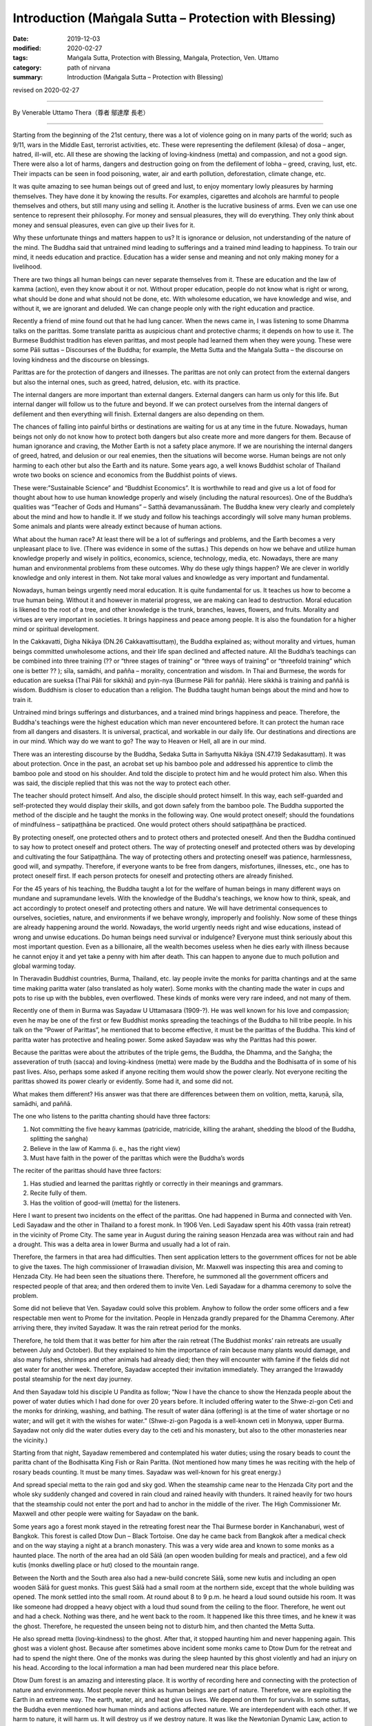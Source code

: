 ===============================================================================
Introduction (Maṅgala Sutta – Protection with Blessing)
===============================================================================

:date: 2019-12-03
:modified: 2020-02-27
:tags: Maṅgala Sutta, Protection with Blessing, Maṅgala, Protection, Ven. Uttamo
:category: path of nirvana
:summary: Introduction (Maṅgala Sutta – Protection with Blessing)

revised on 2020-02-27

------

By Venerable Uttamo Thera（尊者 鄔達摩 長老）

------

Starting from the beginning of the 21st century, there was a lot of violence going on in many parts of the world; such as 9/11, wars in the Middle East, terrorist activities, etc. These were representing the defilement (kilesa) of dosa – anger, hatred, ill-will, etc. All these are showing the lacking of loving-kindness (metta) and compassion, and not a good sign. There were also a lot of harms, dangers and destruction going on from the defilement of lobha – greed, craving, lust, etc. Their impacts can be seen in food poisoning, water, air and earth pollution, deforestation, climate change, etc.

It was quite amazing to see human beings out of greed and lust, to enjoy momentary lowly pleasures by harming themselves. They have done it by knowing the results. For examples, cigarettes and alcohols are harmful to people themselves and others, but still many using and selling it. Another is the lucrative business of arms. Even we can use one sentence to represent their philosophy. For money and sensual pleasures, they will do everything. They only think about money and sensual pleasures, even can give up their lives for it.

Why these unfortunate things and matters happen to us? It is ignorance or delusion, not understanding of the nature of the mind. The Buddha said that untrained mind leading to sufferings and a trained mind leading to happiness. To train our mind, it needs education and practice. Education has a wider sense and meaning and not only making money for a livelihood.

There are two things all human beings can never separate themselves from it. These are education and the law of kamma (action), even they know about it or not. Without proper education, people do not know what is right or wrong, what should be done and what should not be done, etc. With wholesome education, we have knowledge and wise, and without it, we are ignorant and deluded. We can change people only with the right education and practice.

Recently a friend of mine found out that he had lung cancer. When the news came in, I was listening to some Dhamma talks on the parittas. Some translate paritta as auspicious chant and protective charms; it depends on how to use it. The Burmese Buddhist tradition has eleven parittas, and most people had learned them when they were young. These were some Pāli suttas – Discourses of the Buddha; for example, the Metta Sutta and the Maṅgala Sutta – the discourse on loving kindness and the discourse on blessings.

Parittas are for the protection of dangers and illnesses. The parittas are not only can protect from the external dangers but also the internal ones, such as greed, hatred, delusion, etc. with its practice.

The internal dangers are more important than external dangers. External dangers can harm us only for this life. But internal danger will follow us to the future and beyond. If we can protect ourselves from the internal dangers of defilement and then everything will finish. External dangers are also depending on them.

The chances of falling into painful births or destinations are waiting for us at any time in the future. Nowadays, human beings not only do not know how to protect both dangers but also create more and more dangers for them. Because of human ignorance and craving, the Mother Earth is not a safety place anymore. If we are nourishing the internal dangers of greed, hatred, and delusion or our real enemies, then the situations will become worse. Human beings are not only harming to each other but also the Earth and its nature. Some years ago, a well knows Buddhist scholar of Thailand wrote two books on science and economics from the Buddhist points of views.

These were:”Sustainable Science” and “Buddhist Economics”. It is worthwhile to read and give us a lot of food for thought about how to use human knowledge properly and wisely (including the natural resources). One of the Buddha’s qualities was “Teacher of Gods and Humans” – Satthā devamanussānaṁ. The Buddha knew very clearly and completely about the mind and how to handle it. If we study and follow his teachings accordingly will solve many human problems. Some animals and plants were already extinct because of human actions.

What about the human race? At least there will be a lot of sufferings and problems, and the Earth becomes a very unpleasant place to live. (There was evidence in some of the suttas.) This depends on how we behave and utilize human knowledge properly and wisely in politics, economics, science, technology, media, etc. Nowadays, there are many human and environmental problems from these outcomes. Why do these ugly things happen? We are clever in worldly knowledge and only interest in them. Not take moral values and knowledge as very important and fundamental.

Nowadays, human beings urgently need moral education. It is quite fundamental for us. It teaches us how to become a true human being. Without it and however in material progress, we are making can lead to destruction. Moral education is likened to the root of a tree, and other knowledge is the trunk, branches, leaves, flowers, and fruits. Morality and virtues are very important in societies. It brings happiness and peace among people. It is also the foundation for a higher mind or spiritual development.

In the Cakkavatti, Digha Nikāya (DN.26 Cakkavattisuttaṃ), the Buddha explained as; without morality and virtues, human beings committed unwholesome actions, and their life span declined and affected nature. All the Buddha’s teachings can be combined into three training (?? or “three stages of training” or “three ways of training” or “threefold training” which one is better ?? ); sīla, samādhi, and pañña – morality, concentration and wisdom. In Thai and Burmese, the words for education are sueksa (Thai Pāli for sikkhā) and pyin-nya (Burmese Pāli for paññā). Here sikkhā is training and paññā is wisdom. Buddhism is closer to education than a religion. The Buddha taught human beings about the mind and how to train it.

Untrained mind brings sufferings and disturbances, and a trained mind brings happiness and peace. Therefore, the Buddha's teachings were the highest education which man never encountered before. It can protect the human race from all dangers and disasters. It is universal, practical, and workable in our daily life. Our destinations and directions are in our mind. Which way do we want to go? The way to Heaven or Hell, all are in our mind.

There was an interesting discourse by the Buddha, Sedaka Sutta in Saṁyutta Nikāya (SN.47.19 Sedakasuttaṃ). It was about protection. Once in the past, an acrobat set up his bamboo pole and addressed his apprentice to climb the bamboo pole and stood on his shoulder. And told the disciple to protect him and he would protect him also. When this was said, the disciple replied that this was not the way to protect each other.

The teacher should protect himself. And also, the disciple should protect himself. In this way, each self-guarded and self-protected they would display their skills, and got down safely from the bamboo pole. The Buddha supported the method of the disciple and he taught the monks in the following way. One would protect oneself; should the foundations of mindfulness – satipaṭṭhāna be practiced. One would protect others should satipaṭṭhāna be practiced.

By protecting oneself, one protected others and to protect others and protected oneself. And then the Buddha continued to say how to protect oneself and protect others. The way of protecting oneself and protected others was by developing and cultivating the four Satipaṭṭhāna. The way of protecting others and protecting oneself was patience, harmlessness, good will, and sympathy. Therefore, if everyone wants to be free from dangers, misfortunes, illnesses, etc., one has to protect oneself first. If each person protects for oneself and protecting others are already finished.

For the 45 years of his teaching, the Buddha taught a lot for the welfare of human beings in many different ways on mundane and supramundane levels. With the knowledge of the Buddha's teachings, we know how to think, speak, and act accordingly to protect oneself and protecting others and nature. We will have detrimental consequences to ourselves, societies, nature, and environments if we behave wrongly, improperly and foolishly. Now some of these things are already happening around the world. Nowadays, the world urgently needs right and wise educations, instead of wrong and unwise educations. Do human beings need survival or indulgence? Everyone must think seriously about this most important question. 
Even as a billionaire, all the wealth becomes useless when he dies early with illness because he cannot enjoy it and yet take a penny with him after death. This can happen to anyone due to much pollution and global warming today.

In Theravadin Buddhist countries, Burma, Thailand, etc. lay people invite the monks for paritta chantings and at the same time making paritta water (also translated as holy water). Some monks with the chanting made the water in cups and pots to rise up with the bubbles, even overflowed. These kinds of monks were very rare indeed, and not many of them.

Recently one of them in Burma was Sayadaw U Uttamasara (1909-?).
He was well known for his love and compassion; even he may be one of the first or few Buddhist monks spreading the teachings of the Buddha to hill tribe people. In his talk on the “Power of Parittas”, he mentioned that to become effective, it must be the parittas of the Buddha. This kind of paritta water has protective and healing power. Some asked Sayadaw was why the Parittas had this power.

Because the parittas were about the attributes of the triple gems, the Buddha, the Dhamma, and the Saṅgha; the asseveration of truth (sacca) and loving-kindness (metta) were made by the Buddha and the Bodhisatta of in some of his past lives. Also, perhaps some asked if anyone reciting them would show the power clearly. Not everyone reciting the parittas showed its power clearly or evidently. Some had it, and some did not.

What makes them different? His answer was that there are differences between them on volition, metta, karuṇā, sīla, samādhi, and paññā. 

The one who listens to the paritta chanting should have three factors:

1. Not committing the five heavy kammas (patricide, matricide, killing the arahant, shedding the blood of the Buddha, splitting the saṅgha)

2. Believe in the law of Kamma (i. e., has the right view)

3. Must have faith in the power of the parittas which were the Buddha’s words

The reciter of the parittas should have three factors:

1. Has studied and learned the parittas rightly or correctly in their meanings and grammars.

2. Recite fully of them.

3. Has the volition of good-will (metta) for the listeners.

Here I want to present two incidents on the effect of the parittas. One had happened in Burma and connected with Ven. Ledi Sayadaw and the other in Thailand to a forest monk. In 1906 Ven. Ledi Sayadaw spent his 40th vassa (rain retreat) in the vicinity of Prome City. The same year in August during the raining season Henzada area was without rain and had a drought. This was a delta area in lower Burma and usually had a lot of rain.

Therefore, the farmers in that area had difficulties. Then sent application letters to the government offices for not be able to give the taxes. The high commissioner of Irrawadian division, Mr. Maxwell was inspecting this area and coming to Henzada City. He had been seen the situations there. Therefore, he summoned all the government officers and respected people of that area; and then ordered them to invite Ven. Ledi Sayadaw for a dhamma ceremony to solve the problem.

Some did not believe that Ven. Sayadaw could solve this problem. Anyhow to follow the order some officers and a few respectable men went to Prome for the invitation. People in Henzada grandly prepared for the Dhamma Ceremony. After arriving there, they invited Sayadaw. It was the rain retreat period for the monks.

Therefore, he told them that it was better for him after the rain retreat (The Buddhist monks’ rain retreats are usually between July and October). But they explained to him the importance of rain because many plants would damage, and also many fishes, shrimps and other animals had already died; then they will encounter with famine if the fields did not get water for another week. Therefore, Sayadaw accepted their invitation immediately. They arranged the Irrawaddy postal steamship for the next day journey.

And then Sayadaw told his disciple U Pandita as follow; “Now I have the chance to show the Henzada people about the power of water duties which I had done for over 20 years before. It included offering water to the Shwe-zi-gon Ceti and the monks for drinking, washing, and bathing. The result of water dāna (offering) is at the time of water shortage or no water; and will get it with the wishes for water.” (Shwe-zi-gon Pagoda is a well-known ceti in Monywa, upper Burma. Sayadaw not only did the water duties every day to the ceti and his monastery, but also to the other monasteries near the vicinity.)

Starting from that night, Sayadaw remembered and contemplated his water duties; using the rosary beads to count the paritta chant of the Bodhisatta King Fish or Rain Paritta. (Not mentioned how many times he was reciting with the help of rosary beads counting. It must be many times. Sayadaw was well-known for his great energy.)

And spread special metta to the rain god and sky god. When the steamship came near to the Henzada City port and the whole sky suddenly changed and covered in rain cloud and rained heavily with thunders. It rained heavily for two hours that the steamship could not enter the port and had to anchor in the middle of the river. The High Commissioner Mr. Maxwell and other people were waiting for Sayadaw on the bank.

Some years ago a forest monk stayed in the retreating forest near the Thai Burmese border in Kanchanaburi, west of Bangkok. This forest is called Dtow Dun – Black Tortoise. One day he came back from Bangkok after a medical check and on the way staying a night at a branch monastery. This was a very wide area and known to some monks as a haunted place. The north of the area had an old Sālā (an open wooden building for meals and practice), and a few old kutis (monks dwelling place or hut) closed to the mountain range.

Between the North and the South area also had a new-build concrete Sālā, some new kutis and including an open wooden Sālā for guest monks. This guest Sālā had a small room at the northern side, except that the whole building was opened. The monk settled into the small room. At round about 8 to 9 p.m. he heard a loud sound outside his room. It was like someone had dropped a heavy object with a loud thud sound from the ceiling to the floor. Therefore, he went out and had a check. Nothing was there, and he went back to the room. It happened like this three times, and he knew it was the ghost. Therefore, he requested the unseen being not to disturb him, and then chanted the Metta Sutta.

He also spread metta (loving-kindness) to the ghost. After that, it stopped haunting him and never happening again. This ghost was a violent ghost. Because after sometimes above incident some monks came to Dtow Dum for the retreat and had to spend the night there. One of the monks was during the sleep haunted by this ghost violently and had an injury on his head. According to the local information a man had been murdered near this place before.

Dtow Dum forest is an amazing and interesting place. It is worthy of recording here and connecting with the protection of nature and environments. Most people never think as human beings are part of nature. Therefore, we are exploiting the Earth in an extreme way. The earth, water, air, and heat give us lives. We depend on them for survivals. In some suttas, the Buddha even mentioned how human minds and actions affected nature. We are interdependent with each other. If we harm to nature, it will harm us. It will destroy us if we destroy nature. It was like the Newtonian Dynamic Law, action to reaction. Negative action has a negative result. Positive action has a positive result.

A Japanese scientist had already made many researches on this point of how our mind states affected the water crystals. The Mother Earth is likened to a physical body. If any part of the body is damaged or harmed, it cannot function properly or even dies. We should have gratitude to her because it cares us like a mother. Ingratitude is the sign of an inferior person and has no good future for him. Therefore, , to survive and have a future, human beings must take care and look after the Earth.

Even though Dtow Dum is not a virgin forest, a lot of wild animals still living there. The forest monks and some important lay people had tried to protect it from destruction. A businesswoman had a contract and mining of tin-tungsten ore in this area already for some time . Later she invited two forest monks and established a forest monastery there to protect the forest. It started the project in 1994. Two kutis (monk dwelling huts) and an open sālā were built on the top of the hill. The open sālā was on the edge of the hill and overlooked the valley with the green forest. It was used as a meditation and meeting hall. And an open eating hall was also built at the base of the hill.

Later an inner Sālā also was built deep into the forest for the monks during the summer retreat. Because Northeast Thailand was so hot that unpleasant with the heat there. Therefore, every year a group of monks comes down here for two months to stay in the deep forest for practice. Usually, come here in March and go back to Northeast Thailand before the Vesak (Vesākha). (Vesak is the full moon day of May and celebrating for the birth, enlightened and passing away of the Buddha). Every year before the monks come here for a summer retreat; the miners help to build some bamboo platforms across the deep forest. There are a lot of big bamboos in this forest.

Some of these big bamboos are the homes of tiny squirrels. These are lovely and cute little creatures; never being seen in day time for moving around. In the beginning, we do not know that these small rounded holes are their homes. At night I looked into it with torchlight and found the cute little creature inside curiously looking back at you with the bright eyes. In Rājagaha King Bimbisāra offered the Bamboo Grove forest monastery to the Buddha and the Saṅgha and mentioned it as the Squirrel’s Sanctuary. Did it have any connection with these cute little creatures?

From the eating hall to the mine area had to walk a few hours along the rugged stony stream road, and only four wheels drive car could be used. In 1994 and 1995 there were heavy raining that even could not go in and out with cars. The mainstream was roaring down by carrying rocks and tree trunks along the way. Most bamboo bridges were carrying away by water, and two monks stayed there could not go down for the meal (They ate one meal a day at 8 a.m.)

Therefore, some miners had to carry some foods for them. The mine owner could not go out for buying foods and rice for the monks. To solve this problem, an army helicopter brought some rice bags for the monks and the miners. So the forest monks had to eat only forest vegetables for sometimes.

This was the tropical rain forest and teeming with wildlife. Such as elephants, bears, tigers (including black leopard), tapirs, forest pigs, deer, monkeys, a squirrel liked animal without tail, three or four times bigger than a large squirrel with the plump body and yellow furs, bamboo squirrels, white snakes, boas, green bamboo vipers etc. (There can also be other animals). We invited bird watchers from Bangkok and with their research found out over 200 species of birds in this area. There are two species of hornbills, white and yellow. The white hornbill is bigger and when flying making a loud flapping sound in the air. Mostly they are flying in a small group.

There are also many songbirds. Once time I heard a small bird making the sound like playing with a flute. There were also some harmful insects; such as ticks appear in winter and some are too small that cannot see with the naked eyes. Only after biting with tiny red spots appeared and very itchy leeches appear in raining season; gnats; bees; some insects had very poisonous stings; and with both types of malaria mosquitoes. Some monks and miners were contracted with malaria very often. Before the monks came here some miners and their family members died with the disease.

There were not much majestically tall trees had left. Its trunk was straight and good for building a house. There were three incidents encountered with big cats. There was a white tiger’s family living in this forest. In 1996, January 16th (this was also the day when Ajahn Cha passed away in 1992, a monk after his morning meal went up to the hill. On the way, he met three white tigers from a stone throw distance. They crossed the path from right to left under the bright sun and looked very majestic. 

There was forest fire during the summer time   with very hot temperature. One time at the base of the hill, some miners caught a white tiger cub. At that time, there was a forest fire burning. Therefore, the miners’ tried to extinguish it. Then they saw the white mother tiger, and two cubs tried to escape the fire. The 3rd time was during the two months summer retreated period. One night a western novice went back to the deep forest from the outer sālā holding a candle lamp.

Unexpectedly he met a big black cat watching at him quietly near his path. He was so frightened that he did not know what to do. (You cannot run at night with a dim light candle lamp) With his whole body was shaking, he had to move on. He had escaped the danger but became sick. Most humans fear wild beasts. Man is more dangerous than beasts. Man is not only dangerous for animals, even to one’s fellow human beings and nature. (There is a lot of contemplation on this point in modern-day situations.)

Man can create heavens and hells on this planet and even can transcend them. It depends on the types of education we follow. There was a major stream coming down from the inside deep forest which other side was the Thai-Burmese border. This stream was coming down towards the mining area. On half way of the hill, the stream passed through a high cliff and  created a big waterfall. Its sound could be heard very clearly during the night because the whole area was very quiet.

The stream water was cool and clear like a crystal. Staying in this forest after a few years and it became an unforgettable place for a forest monk. Sometimes I went to the city of Bangkok could feel the great differences between the natural life in the forest and artificial life in the big city. The life with nature was peaceful and calm, with joy and happiness which any material progress, science, and technology could never bring about to man. It even can increase greed, hatred, and delusion, which create a lot of sufferings if we cannot use them wisely or properly.

This point everyone knows, and no-one can deny about it. Earth, air, water pollution, climate changes, more natural disasters, chemicals in the food chain, weapons of mass destruction, 21st-century terrorism, and polluted media, etc. there is no end to mention about them. These facts are the outcomes of the human mind. Without our polluted minds, these things cannot arise. Living in nature sometimes only can be realized that man is part of nature. If nature survives, then man can survive. If nature is destroyed, then we are in destruction. We are in interdependence and mutually co-existing. Therefore, protecting oneself and one protects others and nature. There is a question arising in my mind. Why Dtow Dum a small area is teeming with wildlife? This is my contemplation.

Because human beings had destroyed a lot of forests and these animals needed a place for survival. Therefore, they had to be moved into any forest to survive. It was very similar today refugee problems in the Middle East, Africa, parts of Asia, and Latin America. For their survivals, these refugees had to move into Europe and surrounding countries.

All these external problems were warning human beings to be careful with our behaviors and actions, from politics, economics, sciences, technologies, media, etc. So all are coming back to our minds, wise educations, and actions. By protecting oneself, one protects others and nature. One more question is arisen in my mind. Where are we going to live if the Earth is becoming uninhabitable? It is not a myth. It is a reality and sooner or later will become a truth. Who can answer and solve this most important problem? Now we all are at the breaking point we still have time to correct ourselves, otherwise it is only in suicidal situation.

The following dhamma reflections are from two main sources; from the dhamma talks by two Burmese Bhikkhus; Ven. Sayadaw Dr. Nandamalarbhivamsa and Sayadaw Uttama; using their talks and dhamma from other sources for the reflection and contemplation. If there is something wrong or mistakes; then all of them are mine and nothing to do with others. Contemplation and reflection are very important parts of Buddhist practice. It is very good for dealing with problems in daily life. If it becomes a habit, it will strengthen our wisdom faculties.

It can also be called yoniso manasikāra – wise attention, proper attention, careful attention, which is the forerunner of paññā – wisdom. With unwise attention, defilement arise and increasing them if they have already arisen. And wise attention is the opposite. My main attention is on the three parittas or suttas; Maṅgala Sutta, Metta Sutta, and Khandha Sutta. Maṅgala Sutta – the discourse on blessings was dealing with the ways of different levels of blessing, from mundane to supramundane levels of achievements.

Metta and Khandha Suttas – the discourses on good-will, loving-kindness, loving friendliness, and snakes are dealing with love and kindness to all living beings, which today world urgently need because there are a lot of conflicts and violence going on like severe climate changes. The Buddha’s teachings or educations are the best medicines for all the ills of human beings.

------

revised on 2020-02-27; cited from https://oba.org.tw/viewtopic.php?f=22&t=4702&p=36763#p36764 (posted on 2019-09-09)

------

- `Content <{filename}content-of-protection-with-blessings%zh.rst>`__ of "Maṅgala Sutta – Protection with Blessing"

------

- `Content <{filename}../publication-of-ven-uttamo%zh.rst>`__ of Publications of Ven. Uttamo

------

**According to the translator— Ven. Uttamo's words, this is strictly for free distribution only, as a gift of Dhamma—Dhamma Dāna. You may re-format, reprint, translate, and redistribute this work in any medium.**

..
  2020-02-27 add & rev. proofread for-2nd-proved-by-bhante
  2019-11-13  create rst; finish: 12-03; post on 2019-12-0
